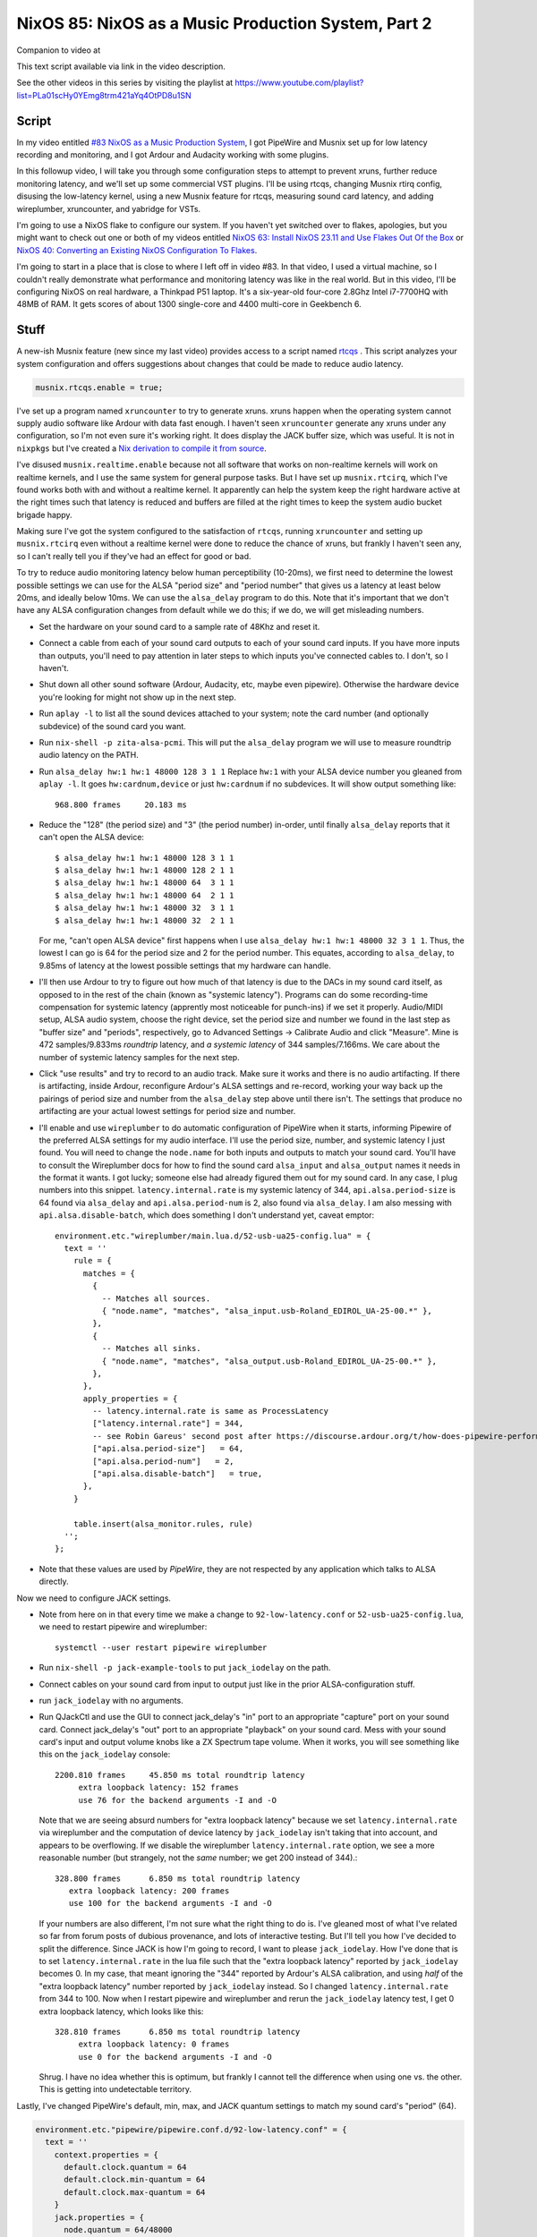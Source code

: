 ====================================================
NixOS 85: NixOS as a Music Production System, Part 2
====================================================

Companion to video at

This text script available via link in the video description.

See the other videos in this series by visiting the playlist at
https://www.youtube.com/playlist?list=PLa01scHy0YEmg8trm421aYq4OtPD8u1SN

Script
------

In my video entitled `#83 NixOS as a Music Production System
<https://www.youtube.com/watch?v=_M_vSwGGVzY>`_, I got PipeWire and Musnix set
up for low latency recording and monitoring, and I got Ardour and Audacity
working with some plugins.

In this followup video, I will take you through some configuration steps to
attempt to prevent xruns, further reduce monitoring latency, and we'll set up
some commercial VST plugins.  I'll be using rtcqs, changing Musnix rtirq
config, disusing the low-latency kernel, using a new Musnix feature for rtcqs,
measuring sound card latency, and adding wireplumber, xruncounter, and yabridge
for VSTs.

I'm going to use a NixOS flake to configure our system.  If you haven't yet
switched over to flakes, apologies, but you might want to check out one or both
of my videos entitled `NixOS 63: Install NixOS 23.11 and Use Flakes Out Of the
Box <https://youtu.be/hoB0pHZ0fpI>`_ or `NixOS 40: Converting an Existing NixOS
Configuration To Flakes <https://youtu.be/Hox4wByw5pY>`_.

I'm going to start in a place that is close to where I left off in video #83.
In that video, I used a virtual machine, so I couldn't really demonstrate what
performance and monitoring latency was like in the real world.  But in this
video, I'll be configuring NixOS on real hardware, a Thinkpad P51 laptop.  It's
a six-year-old four-core 2.8Ghz Intel i7-7700HQ with 48MB of RAM.  It gets
scores of about 1300 single-core and 4400 multi-core in Geekbench 6.

Stuff
-----

A new-ish Musnix feature (new since my last video) provides access to a script
named `rtcqs <https://codeberg.org/rtcqs/rtcqs>`_ .  This script analyzes your
system configuration and offers suggestions about changes that could be made to
reduce audio latency.

.. code-block:: nix

   musnix.rtcqs.enable = true;

I've set up a program named ``xruncounter`` to try to generate xruns.  xruns
happen when the operating system cannot supply audio software like Ardour with
data fast enough.  I haven't seen ``xruncounter`` generate any xruns under any
configuration, so I'm not even sure it's working right.  It does display the
JACK buffer size, which was useful. It is not in ``nixpkgs`` but I've created a
`Nix derivation to compile it from source
<https://github.com/mcdonc/.nixconfig/blob/master/pkgs/xruncounter.nix>`_.

I've disused ``musnix.realtime.enable`` because not all software that works on
non-realtime kernels will work on realtime kernels, and I use the same system
for general purpose tasks.  But I have set up ``musnix.rtcirq``, which I've
found works both with and without a realtime kernel.  It apparently can help
the system keep the right hardware active at the right times such that latency
is reduced and buffers are filled at the right times to keep the system audio
bucket brigade happy.

Making sure I've got the system configured to the satisfaction of ``rtcqs``,
running ``xruncounter`` and setting up ``musnix.rtcirq`` even without a
realtime kernel were done to reduce the chance of xruns, but frankly I haven't
seen any, so I can't really tell you if they've had an effect for good or bad.

To try to reduce audio monitoring latency below human perceptibility (10-20ms),
we first need to determine the lowest possible settings we can use for the ALSA
"period size" and "period number" that gives us a latency at least below 20ms,
and ideally below 10ms.  We can use the ``alsa_delay`` program to do this.
Note that it's important that we don't have any ALSA configuration changes from
default while we do this; if we do, we will get misleading numbers.

- Set the hardware on your sound card to a sample rate of 48Khz and reset it.

- Connect a cable from each of your sound card outputs to each of your sound
  card inputs.  If you have more inputs than outputs, you'll need to pay
  attention in later steps to which inputs you've connected cables to.  I
  don't, so I haven't.

- Shut down all other sound software (Ardour, Audacity, etc, maybe even
  pipewire).  Otherwise the hardware device you're looking for might not
  show up in the next step.

- Run ``aplay -l`` to list all the sound devices attached to your system; note
  the card number (and optionally subdevice) of the sound card you want.

- Run ``nix-shell -p zita-alsa-pcmi``.  This will put the ``alsa_delay``
  program we will use to measure roundtrip audio latency on the PATH.

- Run ``alsa_delay hw:1 hw:1 48000 128 3 1 1`` Replace ``hw:1`` with your
  ALSA device number you gleaned from ``aplay -l``.  It goes
  ``hw:cardnum,device`` or just ``hw:cardnum`` if no subdevices.
  It will show output something like::

      968.800 frames     20.183 ms

- Reduce the "128" (the period size) and "3" (the period number) in-order,
  until finally ``alsa_delay`` reports that it can't open the ALSA device::

    $ alsa_delay hw:1 hw:1 48000 128 3 1 1
    $ alsa_delay hw:1 hw:1 48000 128 2 1 1
    $ alsa_delay hw:1 hw:1 48000 64  3 1 1
    $ alsa_delay hw:1 hw:1 48000 64  2 1 1
    $ alsa_delay hw:1 hw:1 48000 32  3 1 1
    $ alsa_delay hw:1 hw:1 48000 32  2 1 1

  For me, "can't open ALSA device" first happens when I use ``alsa_delay hw:1
  hw:1 48000 32 3 1 1``.  Thus, the lowest I can go is 64 for the period size
  and 2 for the period number.  This equates, according to ``alsa_delay``, to
  9.85ms of latency at the lowest possible settings that my hardware can
  handle.

- I'll then use Ardour to try to figure out how much of that latency is due to
  the DACs in my sound card itself, as opposed to in the rest of the chain
  (known as "systemic latency").  Programs can do some recording-time
  compensation for systemic latency (apprently most noticeable for punch-ins)
  if we set it properly.  Audio/MIDI setup, ALSA audio system, choose the right
  device, set the period size and number we found in the last step as "buffer
  size" and "periods", respectively, go to Advanced Settings -> Calibrate Audio
  and click "Measure".  Mine is 472 samples/9.833ms *roundtrip* latency, and *a
  systemic latency* of 344 samples/7.166ms.  We care about the number of
  systemic latency samples for the next step.

- Click "use results" and try to record to an audio track.  Make sure it works
  and there is no audio artifacting.  If there is artifacting, inside Ardour,
  reconfigure Ardour's ALSA settings and re-record, working your way back up
  the pairings of period size and number from the ``alsa_delay`` step above
  until there isn't.  The settings that produce no artifacting are your actual
  lowest settings for period size and number.

- I'll enable and use ``wireplumber`` to do automatic configuration of PipeWire
  when it starts, informing Pipewire of the preferred ALSA settings for my
  audio interface.  I'll use the period size, number, and systemic latency I
  just found.  You will need to change the ``node.name`` for both inputs and
  outputs to match your sound card.  You'll have to consult the Wireplumber
  docs for how to find the sound card ``alsa_input`` and ``alsa_output`` names
  it needs in the format it wants.  I got lucky; someone else had already
  figured them out for my sound card.  In any case, I plug numbers into this
  snippet.  ``latency.internal.rate`` is my systemic latency of 344,
  ``api.alsa.period-size`` is 64 found via ``alsa_delay`` and
  ``api.alsa.period-num`` is 2, also found via ``alsa_delay``.  I am also
  messing with ``api.alsa.disable-batch``, which does something I don't
  understand yet, caveat emptor::

     environment.etc."wireplumber/main.lua.d/52-usb-ua25-config.lua" = {
       text = ''
         rule = {
           matches = {
             {
               -- Matches all sources.
               { "node.name", "matches", "alsa_input.usb-Roland_EDIROL_UA-25-00.*" },
             },
             {
               -- Matches all sinks.
               { "node.name", "matches", "alsa_output.usb-Roland_EDIROL_UA-25-00.*" },
             },
           },
           apply_properties = {
             -- latency.internal.rate is same as ProcessLatency
             ["latency.internal.rate"] = 344,
             -- see Robin Gareus' second post after https://discourse.ardour.org/t/how-does-pipewire-perform-with-ardour/107381/12
             ["api.alsa.period-size"]   = 64,
             ["api.alsa.period-num"]   = 2,
             ["api.alsa.disable-batch"]   = true,
           },
         }

         table.insert(alsa_monitor.rules, rule)
       '';
     };

- Note that these values are used by *PipeWire*, they are not respected by any
  application which talks to ALSA directly.

Now we need to configure JACK settings.

- Note from here on in that every time we make a change to
  ``92-low-latency.conf`` or ``52-usb-ua25-config.lua``, we need to restart
  pipewire and wireplumber::

   systemctl --user restart pipewire wireplumber

- Run ``nix-shell -p jack-example-tools`` to put ``jack_iodelay`` on the path.

- Connect cables on your sound card from input to output just like in the prior
  ALSA-configuration stuff.

- run ``jack_iodelay`` with no arguments.

- Run QJackCtl and use the GUI to connect jack_delay's "in" port to an
  appropriate "capture" port on your sound card.  Connect jack_delay's "out"
  port to an appropriate "playback" on your sound card.  Mess with your sound
  card's input and output volume knobs like a ZX Spectrum tape volume. When it
  works, you will see something like this on the ``jack_iodelay`` console::

   2200.810 frames     45.850 ms total roundtrip latency
        extra loopback latency: 152 frames
        use 76 for the backend arguments -I and -O

  Note that we are seeing absurd numbers for "extra loopback latency" because
  we set ``latency.internal.rate`` via wireplumber and the computation of
  device latency by ``jack_iodelay`` isn't taking that into account, and
  appears to be overflowing.  If we disable the wireplumber
  ``latency.internal.rate`` option, we see a more reasonable number (but
  strangely, not the *same* number; we get 200 instead of 344).::

     328.800 frames      6.850 ms total roundtrip latency
        extra loopback latency: 200 frames
        use 100 for the backend arguments -I and -O

  If your numbers are also different, I'm not sure what the right thing to do
  is.  I've gleaned most of what I've related so far from forum posts of
  dubious provenance, and lots of interactive testing.  But I'll tell you how
  I've decided to split the difference.  Since JACK is how I'm going to record,
  I want to please ``jack_iodelay``.  How I've done that is to set
  ``latency.internal.rate`` in the lua file such that the "extra loopback
  latency" reported by ``jack_iodelay`` becomes 0.  In my case, that meant
  ignoring the "344" reported by Ardour's ALSA calibration, and using *half* of
  the "extra loopback latency" number reported by ``jack_iodelay`` instead.  So
  I changed ``latency.internal.rate`` from 344 to 100.  Now when I restart
  pipewire and wireplumber and rerun the ``jack_iodelay`` latency test, I get 0
  extra loopback latency, which looks like this::

   328.810 frames      6.850 ms total roundtrip latency
        extra loopback latency: 0 frames
        use 0 for the backend arguments -I and -O

  Shrug.  I have no idea whether this is optimum, but frankly I cannot tell the
  difference when using one vs. the other.  This is getting into undetectable
  territory.

Lastly, I've changed PipeWire's default, min, max, and JACK quantum settings to
match my sound card's "period" (64).

.. code-block:: nix

    environment.etc."pipewire/pipewire.conf.d/92-low-latency.conf" = {
      text = ''
        context.properties = {
          default.clock.quantum = 64
          default.clock.min-quantum = 64
          default.clock.max-quantum = 64
        }
        jack.properties = {
          node.quantum = 64/48000
        }
      '';
    };

I could not detect that this had much effect when listening in, to be honest,
but the meters in the JACK software I was using (Ardour) dipped to 1.3ms vs
20ms as a result (see the Audio/MIDI setup).  I think a quantum is largely
equivalent to a ALSA "period", so having them be the same by default seems
reasonable.  I think the more important of the two things there is
jack.properties' node.quantum which tells things connected to JACK what the
buffer size is.  It may be that as I add more devices or use different software
that I need to mess around with the min and max quantum, so that everything
sounds good together.  I'll have to find out.

But as a result of all this, I think I have just about the lowest recording
monitoring latency I'm gonna get on this system.  It's not as immediate as my
audio device's hardware monitoring, but if I didn't have the hardware
monitoring to compare it to, I would believe it was realtime.  It's just a hair
off.

To put the nail in the coffin of my Hackintosh, I've set up yabridge which
allowed me to get Arturia Collection and EZDrummer running.  Then, I overrode
the LXVST path to pick up changes made by yabridge.  Both have some weird
graphical glitches, but they work.
